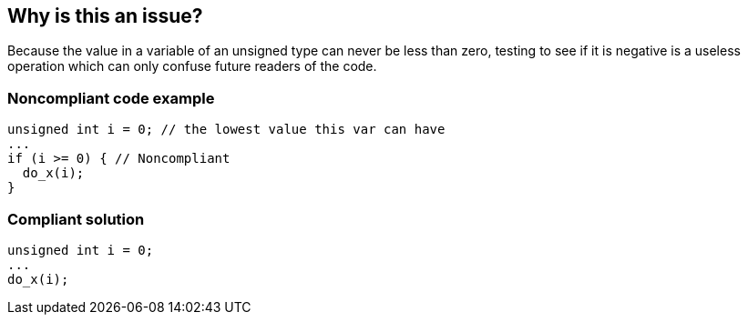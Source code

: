 == Why is this an issue?

Because the value in a variable of an unsigned type can never be less than zero, testing to see if it is negative is a useless operation which can only confuse future readers of the code.


=== Noncompliant code example

[source,cpp]
----
unsigned int i = 0; // the lowest value this var can have
...
if (i >= 0) { // Noncompliant
  do_x(i);
}
----


=== Compliant solution

[source,cpp]
----
unsigned int i = 0;
...
do_x(i);
----


ifdef::env-github,rspecator-view[]

'''
== Implementation Specification
(visible only on this page)

=== Message

Remove this test of "XX". It is by definition >= 0.


'''
== Comments And Links
(visible only on this page)

=== on 3 Jul 2015, 09:32:39 Massimo PALADIN wrote:
\[~ann.campbell.2] shall we add references which appear in RSPEC-2583?

=== on 6 Jul 2015, 14:51:23 Ann Campbell wrote:
assigning to [~evgeny.mandrikov] pending outcome of merger into RSPEC-2583

=== on 27 Aug 2015, 12:58:14 Evgeny Mandrikov wrote:
\[~ann.campbell.2] with [~freddy.mallet] and [~massimo.paladin] we decided to go ahead without merge for now

endif::env-github,rspecator-view[]
